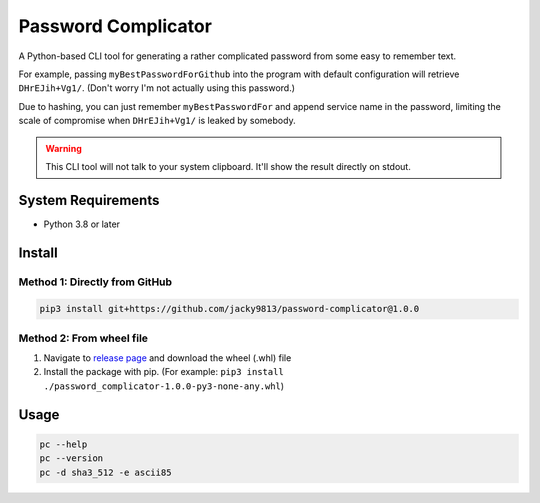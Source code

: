 ====================
Password Complicator
====================

A Python-based CLI tool for generating a rather complicated password from 
some easy to remember text.

For example, passing ``myBestPasswordForGithub`` into the program with 
default configuration will retrieve ``DHrEJih+Vg1/``. (Don't worry I'm 
not actually using this password.)

Due to hashing, you can just remember ``myBestPasswordFor`` and append 
service name in the password, limiting the scale of compromise when 
``DHrEJih+Vg1/`` is leaked by somebody.

.. warning::

    This CLI tool will not talk to your system clipboard. It'll show 
    the result directly on stdout.

System Requirements
===================

* Python 3.8 or later


Install
=======

Method 1: Directly from GitHub
------------------------------

.. code-block:: shell

    pip3 install git+https://github.com/jacky9813/password-complicator@1.0.0

Method 2: From wheel file
-------------------------

.. _release page: https://github.com/jacky9813/password-complicator/releases/latest

1. Navigate to `release page`_ and download the wheel (.whl) file
2. Install the package with pip. (For example: 
   ``pip3 install ./password_complicator-1.0.0-py3-none-any.whl``)


Usage
=====

.. code-block:: shell

    pc --help
    pc --version
    pc -d sha3_512 -e ascii85
